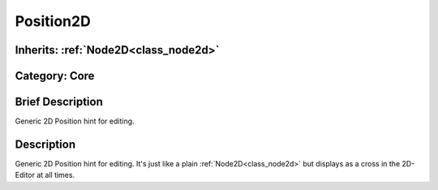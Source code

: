 .. _class_Position2D:

Position2D
==========

Inherits: :ref:`Node2D<class_node2d>`
-------------------------------------

Category: Core
--------------

Brief Description
-----------------

Generic 2D Position hint for editing.

Description
-----------

Generic 2D Position hint for editing. It's just like a plain :ref:`Node2D<class_node2d>` but displays as a cross in the 2D-Editor at all times.

